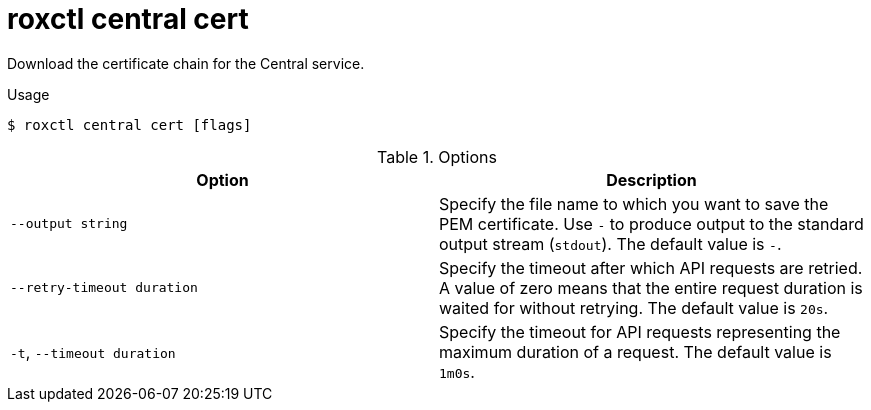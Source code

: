 // Module included in the following assemblies:
//
// * command-reference/roxctl-central.adoc

:_mod-docs-content-type: REFERENCE
[id="roxctl-central-cert_{context}"]
= roxctl central cert

Download the certificate chain for the Central service.

.Usage
[source,terminal]
----
$ roxctl central cert [flags]
----

.Options
[cols="2,2",options="header"]
|===
|Option |Description

|`--output string`
|Specify the file name to which you want to save the PEM certificate. Use `-` to produce output to the standard output stream (`stdout`). The default value is `-`.

|`--retry-timeout duration`
|Specify the timeout after which API requests are retried. A value of zero means that the entire request duration is waited for without retrying. The default value is `20s`.

|`-t`, `--timeout duration`
|Specify the timeout for API requests representing the maximum duration of a request. The default value is `1m0s`.
|===